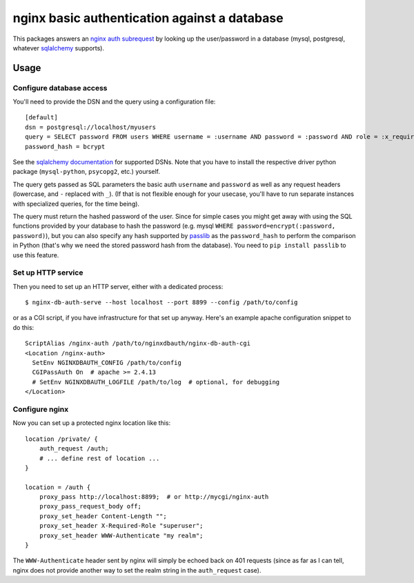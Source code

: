 =============================================
nginx basic authentication against a database
=============================================

This packages answers an `nginx auth subrequest`_ by looking up the
user/password in a database (mysql, postgresql, whatever `sqlalchemy`_
supports).

.. _`nginx auth subrequest`: https://nginx.org/en/docs/http/ngx_http_auth_request_module.html
.. _`sqlalchemy`: http://www.sqlalchemy.org/


Usage
=====

Configure database access
-------------------------

You'll need to provide the DSN and the query using a configuration file::

    [default]
    dsn = postgresql://localhost/myusers
    query = SELECT password FROM users WHERE username = :username AND password = :password AND role = :x_required_role
    password_hash = bcrypt

See the `sqlalchemy documentation`_ for supported DSNs. Note that you have to
install the respective driver python package (``mysql-python``, ``psycopg2``,
etc.) yourself.

.. _`sqlalchemy documentation`: http://docs.sqlalchemy.org/en/latest/core/engines.html#database-urls

The query gets passed as SQL parameters the basic auth ``username`` and
``password`` as well as any request headers (lowercase, and ``-`` replaced
with ``_``). (If that is not flexible enough for your usecase, you'll have to
run separate instances with specialized queries, for the time being).

The query must return the hashed password of the user. Since for simple cases
you might get away with using the SQL functions provided by your database to
hash the password (e.g. mysql ``WHERE password=encrypt(:password, password)``),
but you can also specify any hash supported by `passlib`_ as the
``password_hash`` to perform the comparison in Python (that's why we need the
stored password hash from the database). You need to ``pip install passlib``
to use this feature.

.. _`passlib`: https://passlib.readthedocs.io/en/stable/narr/quickstart.html


Set up HTTP service
-------------------

Then you need to set up an HTTP server, either with a dedicated process::

    $ nginx-db-auth-serve --host localhost --port 8899 --config /path/to/config

or as a CGI script, if you have infrastructure for that set up anyway.
Here's an example apache configuration snippet to do this::

    ScriptAlias /nginx-auth /path/to/nginxdbauth/nginx-db-auth-cgi
    <Location /nginx-auth>
      SetEnv NGINXDBAUTH_CONFIG /path/to/config
      CGIPassAuth On  # apache >= 2.4.13
      # SetEnv NGINXDBAUTH_LOGFILE /path/to/log  # optional, for debugging
    </Location>


Configure nginx
---------------

Now you can set up a protected nginx location like this::

        location /private/ {
            auth_request /auth;
            # ... define rest of location ...
        }

        location = /auth {
            proxy_pass http://localhost:8899;  # or http://mycgi/nginx-auth
            proxy_pass_request_body off;
            proxy_set_header Content-Length "";
            proxy_set_header X-Required-Role "superuser";
            proxy_set_header WWW-Authenticate "my realm";
        }

The ``WWW-Authenticate`` header sent by nginx will simply be echoed back on 401
requests (since as far as I can tell, nginx does not provide another way to set the realm string in the ``auth_request`` case).
